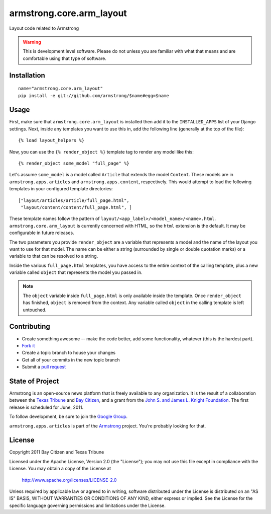 armstrong.core.arm_layout
=========================
Layout code related to Armstrong

.. warning:: This is development level software.  Please do not unless you are
             familiar with what that means and are comfortable using that type
             of software.


Installation
------------

::

    name="armstrong.core.arm_layout"
    pip install -e git://github.com/armstrong/$name#egg=$name


Usage
-----
First, make sure that ``armstrong.core.arm_layout`` is installed then add it to
the ``INSTALLED_APPS`` list of your Django settings.  Next, inside any
templates you want to use this in, add the following line (generally at the
top of the file)::

    {% load layout_helpers %}

Now, you can use the ``{% render_object %}`` template tag to render any model
like this::

    {% render_object some_model "full_page" %}

Let's assume ``some_model`` is a model called ``Article`` that extends the
model ``Content``.  These models are in ``armstrong.apps.articles`` and
``armstrong.apps.content``, respectively.  This would attempt to load the
following templates in your configured template directories::

    ["layout/articles/article/full_page.html",
     "layout/content/content/full_page.html", ]

These template names follow the pattern of
``layout/<app_label>/<model_name>/<name>.html``.  ``armstrong.core.arm_layout``
is currently concerned with HTML, so the ``html`` extension is the default.  It
may be configurable in future releases.

The two parameters you provide ``render_object`` are a variable that represents
a model and the name of the layout you want to use for that model.  The name
can be either a string (surrounded by single or double quotation marks) or a
variable to that can be resolved to a string.

Inside the various ``full_page.html`` templates, you have access to the entire
context of the calling template, plus a new variable called ``object`` that
represents the model you passed in.

.. note:: The ``object`` variable inside ``full_page.html`` is only available
          inside the template.  Once ``render_object`` has finished, ``object``
          is removed from the context.  Any variable called ``object`` in the
          calling template is left untouched.


Contributing
------------

* Create something awesome -- make the code better, add some functionality,
  whatever (this is the hardest part).
* `Fork it`_
* Create a topic branch to house your changes
* Get all of your commits in the new topic branch
* Submit a `pull request`_

.. _pull request: http://help.github.com/pull-requests/
.. _Fork it: http://help.github.com/forking/


State of Project
----------------
Armstrong is an open-source news platform that is freely available to any
organization.  It is the result of a collaboration between the `Texas Tribune`_
and `Bay Citizen`_, and a grant from the `John S. and James L. Knight
Foundation`_.  The first release is scheduled for June, 2011.

To follow development, be sure to join the `Google Group`_.

``armstrong.apps.articles`` is part of the `Armstrong`_ project.  You're
probably looking for that.

.. _Texas Tribune: http://www.texastribune.org/
.. _Bay Citizen: http://www.baycitizen.org/
.. _John S. and James L. Knight Foundation: http://www.knightfoundation.org/
.. _Google Group: http://groups.google.com/group/armstrongcms
.. _Armstrong: http://www.armstrongcms.org/


License
-------
Copyright 2011 Bay Citizen and Texas Tribune

Licensed under the Apache License, Version 2.0 (the "License");
you may not use this file except in compliance with the License.
You may obtain a copy of the License at

   http://www.apache.org/licenses/LICENSE-2.0

Unless required by applicable law or agreed to in writing, software
distributed under the License is distributed on an "AS IS" BASIS,
WITHOUT WARRANTIES OR CONDITIONS OF ANY KIND, either express or implied.
See the License for the specific language governing permissions and
limitations under the License.
